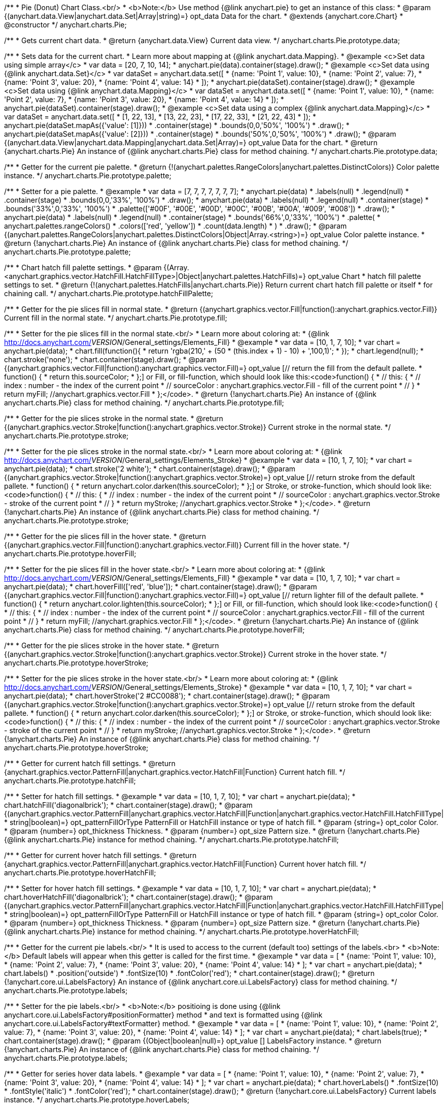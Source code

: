 /**
 * Pie (Donut) Chart Class.<br/>
 * <b>Note:</b> Use method {@link anychart.pie} to get an instance of this class:
 * @param {(anychart.data.View|anychart.data.Set|Array|string)=} opt_data Data for the chart.
 * @extends {anychart.core.Chart}
 * @constructor
 */
anychart.charts.Pie;

/**
 * Gets current chart data.
 * @return {anychart.data.View} Current data view.
 */
anychart.charts.Pie.prototype.data;

/**
 * Sets data for the current chart.
 * Learn more about mapping at {@link anychart.data.Mapping}.
 * @example <c>Set data using simple array</c>
 *  var data = [20, 7, 10, 14];
 *  anychart.pie(data).container(stage).draw();
 * @example <c>Set data using {@link anychart.data.Set}</c>
 *  var dataSet = anychart.data.set([
 *    {name: 'Point 1', value: 10},
 *    {name: 'Point 2', value: 7},
 *    {name: 'Point 3', value: 20},
 *    {name: 'Point 4', value: 14}
 *  ]);
 *  anychart.pie(dataSet).container(stage).draw();
 * @example <c>Set data using {@link anychart.data.Mapping}</c>
 *  var dataSet = anychart.data.set([
 *    {name: 'Point 1', value: 10},
 *    {name: 'Point 2', value: 7},
 *    {name: 'Point 3', value: 20},
 *    {name: 'Point 4', value: 14}
 *  ]);
 *  anychart.pie(dataSet).container(stage).draw();
 * @example <c>Set data using a complex {@link anychart.data.Mapping}</c>
 *  var dataSet = anychart.data.set([
 *    [1, 22, 13],
 *    [13, 22, 23],
 *    [17, 22, 33],
 *    [21, 22, 43]
 *  ]);
 *  anychart.pie(dataSet.mapAs({'value': [1]}))
 *      .container(stage)
 *      .bounds(0,0,'50%', '100%')
 *      .draw();
 *  anychart.pie(dataSet.mapAs({'value': [2]}))
 *      .container(stage)
 *      .bounds('50%',0,'50%', '100%')
 *      .draw();
 * @param {(anychart.data.View|anychart.data.Mapping|anychart.data.Set|Array)=} opt_value Data for the chart.
 * @return {anychart.charts.Pie} An instance of {@link anychart.charts.Pie} class for method chaining.
 */
anychart.charts.Pie.prototype.data;

/**
 * Getter for the current pie palette.
 * @return {!(anychart.palettes.RangeColors|anychart.palettes.DistinctColors)} Color palette instance.
 */
anychart.charts.Pie.prototype.palette;

/**
 * Setter for a pie palette.
 * @example
 *  var data = [7, 7, 7, 7, 7, 7, 7];
 *  anychart.pie(data)
 *     .labels(null)
 *     .legend(null)
 *     .container(stage)
 *     .bounds(0,0,'33%', '100%')
 *     .draw();
 *  anychart.pie(data)
 *     .labels(null)
 *     .legend(null)
 *     .container(stage)
 *     .bounds('33%',0,'33%', '100%')
 *     .palette(['#00F', '#00E', '#00D', '#00C', '#00B', '#00A', '#009', '#008'])
 *     .draw();
 *  anychart.pie(data)
 *     .labels(null)
 *     .legend(null)
 *     .container(stage)
 *     .bounds('66%',0,'33%', '100%')
 *     .palette(
 *          anychart.palettes.rangeColors()
 *              .colors(['red', 'yellow'])
 *              .count(data.length)
 *      )
 *     .draw();
 * @param {(anychart.palettes.RangeColors|anychart.palettes.DistinctColors|Object|Array.<string>)=} opt_value Color palette instance.
 * @return {!anychart.charts.Pie} An instance of {@link anychart.charts.Pie} class for method chaining.
 */
anychart.charts.Pie.prototype.palette;

/**
 * Chart hatch fill palette settings.
 * @param {(Array.<anychart.graphics.vector.HatchFill.HatchFillType>|Object|anychart.palettes.HatchFills)=} opt_value Chart
 * hatch fill palette settings to set.
 * @return {!(anychart.palettes.HatchFills|anychart.charts.Pie)} Return current chart hatch fill palette or itself
 * for chaining call.
 */
anychart.charts.Pie.prototype.hatchFillPalette;

/**
 * Getter for the pie slices fill in normal state.
 * @return {(anychart.graphics.vector.Fill|function():anychart.graphics.vector.Fill)} Current fill in the normal state.
 */
anychart.charts.Pie.prototype.fill;

/**
 * Setter for the pie slices fill in the normal state.<br/>
 * Learn more about coloring at:
 * {@link http://docs.anychart.com/__VERSION__/General_settings/Elements_Fill}
 * @example
 *  var data = [10, 1, 7, 10];
 *  var chart = anychart.pie(data);
 *  chart.fill(function(){
 *     return 'rgba(210,' + (50 * (this.index + 1) - 10) + ',100,1)';
 *  });
 *  chart.legend(null);
 *  chart.stroke('none');
 *  chart.container(stage).draw();
 * @param {(anychart.graphics.vector.Fill|function():anychart.graphics.vector.Fill)=} opt_value [// return the fill from the default pallete.
 * function() {
 *   return this.sourceColor;
 * };] or Fill, or fill-function, which should look like this:<code>function() {
 *  //  this: {
 *  //  index : number  - the index of the current point
 *  //  sourceColor : anychart.graphics.vector.Fill - fill of the current point
 *  // }
 *  return myFill; //anychart.graphics.vector.Fill
 * };</code>.
 * @return {!anychart.charts.Pie} An instance of {@link anychart.charts.Pie} class for method chaining.
 */
anychart.charts.Pie.prototype.fill;

/**
 * Getter for the pie slices stroke in the normal state.
 * @return {(anychart.graphics.vector.Stroke|function():anychart.graphics.vector.Stroke)} Current stroke in the normal state.
 */
anychart.charts.Pie.prototype.stroke;

/**
 * Setter for the pie slices stroke in the normal state.<br/>
 * Learn more about coloring at:
 * {@link http://docs.anychart.com/__VERSION__/General_settings/Elements_Stroke}
 * @example
 *  var data = [10, 1, 7, 10];
 *  var chart = anychart.pie(data);
 *  chart.stroke('2 white');
 *  chart.container(stage).draw();
 * @param {(anychart.graphics.vector.Stroke|function():anychart.graphics.vector.Stroke)=} opt_value [// return stroke from the default pallete.
 * function() {
 *   return anychart.color.darken(this.sourceColor);
 * };] or Stroke, or stroke-function, which should look like:<code>function() {
 *  //  this: {
 *  //  index : number  - the index of the current point
 *  //  sourceColor : anychart.graphics.vector.Stroke - stroke of the current point
 *  // }
 *  return myStroke; //anychart.graphics.vector.Stroke
 * };</code>.
 * @return {!anychart.charts.Pie} An instance of {@link anychart.charts.Pie} class for method chaining.
 */
anychart.charts.Pie.prototype.stroke;

/**
 * Getter for the pie slices fill in the hover state.
 * @return {(anychart.graphics.vector.Fill|function():anychart.graphics.vector.Fill)} Current fill in the hover state.
 */
anychart.charts.Pie.prototype.hoverFill;

/**
 * Setter for the pie slices fill in the hover state.<br/>
 * Learn more about coloring at:
 * {@link http://docs.anychart.com/__VERSION__/General_settings/Elements_Fill}
 * @example
 *  var data = [10, 1, 7, 10];
 *  var chart = anychart.pie(data);
 *  chart.hoverFill(['red', 'blue']);
 *  chart.container(stage).draw();
 * @param {(anychart.graphics.vector.Fill|function():anychart.graphics.vector.Fill)=} opt_value [// return lighter fill of the default pallete.
 * function() {
 *   return anychart.color.lighten(this.sourceColor);
 * };] or Fill, or fill-function, which should look like:<code>function() {
 *  //  this: {
 *  //  index : number  - the index of the current point
 *  //  sourceColor : anychart.graphics.vector.Fill - fill of the current point
 *  // }
 *  return myFill; //anychart.graphics.vector.Fill
 * };</code>.
 * @return {!anychart.charts.Pie} An instance of {@link anychart.charts.Pie} class for method chaining.
 */
anychart.charts.Pie.prototype.hoverFill;

/**
 * Getter for the pie slices stroke in the hover state.
 * @return {(anychart.graphics.vector.Stroke|function():anychart.graphics.vector.Stroke)} Current stroke in the hover state.
 */
anychart.charts.Pie.prototype.hoverStroke;

/**
 * Setter for the pie slices stroke in the hover state.<br/>
 * Learn more about coloring at:
 * {@link http://docs.anychart.com/__VERSION__/General_settings/Elements_Stroke}
 * @example
 *  var data = [10, 1, 7, 10];
 *  var chart = anychart.pie(data);
 *  chart.hoverStroke('2 #CC0088');
 *  chart.container(stage).draw();
 * @param {(anychart.graphics.vector.Stroke|function():anychart.graphics.vector.Stroke)=} opt_value [// return stroke from the default pallete.
 * function() {
 *   return anychart.color.darken(this.sourceColor);
 * };] or Stroke, or stroke-function, which should look like:<code>function() {
 *  //  this: {
 *  //  index : number  - the index of the current point
 *  //  sourceColor : anychart.graphics.vector.Stroke - stroke of the current point
 *  // }
 *  return myStroke; //anychart.graphics.vector.Stroke
 * };</code>.
 * @return {!anychart.charts.Pie} An instance of {@link anychart.charts.Pie} class for method chaining.
 */
anychart.charts.Pie.prototype.hoverStroke;

/**
 * Getter for current hatch fill settings.
 * @return {anychart.graphics.vector.PatternFill|anychart.graphics.vector.HatchFill|Function} Current hatch fill.
 */
anychart.charts.Pie.prototype.hatchFill;

/**
 * Setter for hatch fill settings.
 * @example
 *  var data = [10, 1, 7, 10];
 *  var chart = anychart.pie(data);
 *  chart.hatchFill('diagonalbrick');
 *  chart.container(stage).draw();
 * @param {(anychart.graphics.vector.PatternFill|anychart.graphics.vector.HatchFill|Function|anychart.graphics.vector.HatchFill.HatchFillType|
 * string|boolean)=} opt_patternFillOrType PatternFill or HatchFill instance or type of hatch fill.
 * @param {string=} opt_color Color.
 * @param {number=} opt_thickness Thickness.
 * @param {number=} opt_size Pattern size.
 * @return {!anychart.charts.Pie} {@link anychart.charts.Pie} instance for method chaining.
 */
anychart.charts.Pie.prototype.hatchFill;

/**
 * Getter for current hover hatch fill settings.
 * @return {anychart.graphics.vector.PatternFill|anychart.graphics.vector.HatchFill|Function} Current hover hatch fill.
 */
anychart.charts.Pie.prototype.hoverHatchFill;

/**
 * Setter for hover hatch fill settings.
 * @example
 *  var data = [10, 1, 7, 10];
 *  var chart = anychart.pie(data);
 *  chart.hoverHatchFill('diagonalbrick');
 *  chart.container(stage).draw();
 * @param {(anychart.graphics.vector.PatternFill|anychart.graphics.vector.HatchFill|Function|anychart.graphics.vector.HatchFill.HatchFillType|
 * string|boolean)=} opt_patternFillOrType PatternFill or HatchFill instance or type of hatch fill.
 * @param {string=} opt_color Color.
 * @param {number=} opt_thickness Thickness.
 * @param {number=} opt_size Pattern size.
 * @return {!anychart.charts.Pie} {@link anychart.charts.Pie} instance for method chaining.
 */
anychart.charts.Pie.prototype.hoverHatchFill;

/**
 * Getter for the current pie labels.<br/>
 * It is used to access to the current (default too) settings of the labels.<br>
 * <b>Note:</b> Default labels will appear when this getter is called for the first time.
 * @example
 *  var data = [
 *    {name: 'Point 1', value: 10},
 *    {name: 'Point 2', value: 7},
 *    {name: 'Point 3', value: 20},
 *    {name: 'Point 4', value: 14}
 *  ];
 *  var chart = anychart.pie(data);
 *  chart.labels()
 *      .position('outside')
 *      .fontSize(10)
 *      .fontColor('red');
 *  chart.container(stage).draw();
 * @return {!anychart.core.ui.LabelsFactory} An instance of {@link anychart.core.ui.LabelsFactory} class for method chaining.
 */
anychart.charts.Pie.prototype.labels;

/**
 * Setter for the pie labels.<br/>
 * <b>Note:</b> positioing is done using {@link anychart.core.ui.LabelsFactory#positionFormatter} method
 * and text is formatted using {@link anychart.core.ui.LabelsFactory#textFormatter} method.
 * @example
 *  var data = [
 *    {name: 'Point 1', value: 10},
 *    {name: 'Point 2', value: 7},
 *    {name: 'Point 3', value: 20},
 *    {name: 'Point 4', value: 14}
 *  ];
 *  var chart = anychart.pie(data);
 *  chart.labels(true);
 *  chart.container(stage).draw();
 * @param {(Object|boolean|null)=} opt_value [] LabelsFactory instance.
 * @return {!anychart.charts.Pie} An instance of {@link anychart.charts.Pie} class for method chaining.
 */
anychart.charts.Pie.prototype.labels;

/**
 * Getter for series hover data labels.
 * @example
 *  var data = [
 *    {name: 'Point 1', value: 10},
 *    {name: 'Point 2', value: 7},
 *    {name: 'Point 3', value: 20},
 *    {name: 'Point 4', value: 14}
 *  ];
 *  var chart = anychart.pie(data);
 *  chart.hoverLabels()
 *      .fontSize(10)
 *      .fontStyle('italic')
 *      .fontColor('red');
 *  chart.container(stage).draw();
 * @return {!anychart.core.ui.LabelsFactory} Current labels instance.
 */
anychart.charts.Pie.prototype.hoverLabels;

/**
 * Setter for series hover data labels.
 * @example
 *  var data = [
 *    {name: 'Point 1', value: 10},
 *    {name: 'Point 2', value: 7},
 *    {name: 'Point 3', value: 20},
 *    {name: 'Point 4', value: 14}
 *  ];
 *  var chart = anychart.pie(data);
 *  chart.hoverLabels(false);
 *  chart.container(stage).draw();
 * @param {(Object|boolean|null)=} opt_value pie hover data labels settings.
 * @return {!anychart.charts.Pie} {@link anychart.charts.Pie} instance for method chaining.
 */
anychart.charts.Pie.prototype.hoverLabels;

/**
 * Getter for outside labels space settings.
 * @return {number|string|null} Current outside labels space.
 */
anychart.charts.Pie.prototype.outsideLabelsSpace;

/**
 * Setter for outside labels space settings.<br/>
 * <b>Note: </b> Works only with outside labels mode.
 * @example
 * var chart = anychart.pie([5, 2, 1, 3, 1, 3]);
 * chart.labels()
 *   .fontColor('black')
 *   .position('outside');
 * chart.outsideLabelsSpace('15%');
 * chart.container(stage).draw();
 * @param {(number|string)=} opt_value [30%] Value to set.
 * @return {anychart.charts.Pie} {@link anychart.charts.Pie} instance for method chaining.
 */
anychart.charts.Pie.prototype.outsideLabelsSpace;

/**
 * Getter for outside labels connector length.
 * @return {number|string|null} Outside labels connector length.
 */
anychart.charts.Pie.prototype.connectorLength;

/**
 * Setter for outside labels connector length.<br/>
 * <b>Note: </b> Works only with outside labels mode.
 * @example
 * var chart = anychart.pie([5, 2, 1, 3, 1, 3]);
 * chart.labels()
 *   .fontColor('black')
 *   .position('outside');
 * chart.connectorLength(20);
 * chart.container(stage).draw();
 * @param {(number|string)=} opt_value [30%] Value to set.
 * @return {anychart.charts.Pie} {@link anychart.charts.Pie} instance for method chaining.
 */
anychart.charts.Pie.prototype.connectorLength;

/**
 * Getter for outside labels connector critical angle settings.
 * @return {number|string|null} Outside labels critical angle.
 */
anychart.charts.Pie.prototype.outsideLabelsCriticalAngle;

/**
 * Setter for outside labels connector critical angle settings.<br/>
 * Labels with the connector angle greater than critical are not displayed.<br/>
 * <b>Note: </b> Works only with outside labels mode.
 * @example
 * var chart = anychart.pie([50, 2, 1, 3, 1, 3]);
 * chart.labels()
 *   .fontColor('black')
 *   .position('outside');
 * chart.outsideLabelsCriticalAngle(20);
 * chart.container(stage).draw();
 * @param {(number|string)=} opt_value [60] Value to set.
 * @return {anychart.charts.Pie} {@link anychart.charts.Pie} instance for method chaining.
 */
anychart.charts.Pie.prototype.outsideLabelsCriticalAngle;

/**
 * Getter for outside labels connectors stroke settings.
 * @return {anychart.graphics.vector.Stroke|Function} Current stroke settings.
 */
anychart.charts.Pie.prototype.connectorStroke;

/**
 * Setter for outside labels connectors stroke settings by function.<br/>
 * <b>Note: </b> Works only with outside labels mode.
 * @example
 * var chart = anychart.pie([5, 2, 1, 3, 1, 3]);
 * chart.labels()
 *   .fontColor('black')
 *   .position('outside');
 * chart.connectorStroke(
 *      function(){
 *        return '3 '+ this.sourceColor;
 *      }
 *   );
 * chart.container(stage).draw();
 * @param {function():(anychart.graphics.vector.ColoredFill|anychart.graphics.vector.Stroke)=} opt_fillFunction [function() {
 *  return anychart.color.darken(this.sourceColor);
 * }] Function that looks like <code>function(){
 *    // this.sourceColor -  color returned by fill() getter.
 *    return fillValue; // type anychart.graphics.vector.Fill
 * }</code>.
 * @return {!anychart.charts.Pie} {@link anychart.charts.Pie} instance for method chaining.
 */
anychart.charts.Pie.prototype.connectorStroke;

/**
 * Setter for outside labels connectors stroke settings.<br/>
 * Learn more about stroke settings:
 * {@link http://docs.anychart.com/__VERSION__/General_settings/Elements_Stroke}<br/>
 * <b>Note: </b> Works only with outside labels mode.
 * @example
 * var chart = anychart.pie([5, 2, 1, 3, 1, 3]);
 * chart.labels()
 *   .fontColor('black')
 *   .position('outside');
 * chart.connectorStroke('orange', 3, '5 2', 'round');
 * chart.container(stage).draw();
 * @param {(anychart.graphics.vector.Stroke|anychart.graphics.vector.ColoredFill|string|Function|null)=} opt_strokeOrFill Fill settings
 *    or stroke settings.
 * @param {number=} opt_thickness [1] Line thickness.
 * @param {string=} opt_dashpattern Controls the pattern of dashes and gaps used to stroke paths.
 * @param {anychart.graphics.vector.StrokeLineJoin=} opt_lineJoin Line join style.
 * @param {anychart.graphics.vector.StrokeLineCap=} opt_lineCap Line cap style.
 * @return {!anychart.charts.Pie} {@link anychart.charts.Pie} instance for method chaining.
 */
anychart.charts.Pie.prototype.connectorStroke;

/**
 * Gets the last values set by grouping function or null.
 * @return {(null|function(*):boolean)} Current grouping function.
 */
anychart.charts.Pie.prototype.group;

/**
 * Setter for points grouping function.<br/>
 * Groups point and adds final point to the end.
 * <b>Note:</b> To disable filter function pass <b>null</b> or <b>'none'</b>.
 * @example
 * anychart.pie([5, 2, 1, 3, 1, 3])
 *   .group(function(val){ return val > 2; })
 *   .container(stage).draw();
 * @param {(string|null|function(*):boolean)=} opt_value Filter function or disablt value (null, 'none').
 * @return {anychart.charts.Pie} {@link anychart.charts.Pie} instance for method chaining.
 */
anychart.charts.Pie.prototype.group;

/**
 * Getter for the current pie outer radius.
 * @return {(string|number)} Outer radius.
 */
anychart.charts.Pie.prototype.radius;

/**
 * Setter for the outer pie radius.<br/>
 * Radius can be set as a number (considered as number of pixels),
 * or as a string, e.g.'42%' or '152px'.
 * @example
 *  var data = [10, 7, 4];
 *  anychart.pie(data)
 *     .container(stage)
 *     .radius(100)
 *     .bounds(0,0,'50%', '100%')
 *     .draw();
 *  anychart.pie(data)
 *     .container(stage)
 *     .radius('52%')
 *     .bounds('50%',0,'50%', '100%')
 *     .draw();
 * @param {(string|number)=} opt_value ['40%'] Value of the outer radius.
 * @return {anychart.charts.Pie} An instance of {@link anychart.charts.Pie} class for method chaining.
 */
anychart.charts.Pie.prototype.radius;

/**
 * Getter for the inner radius in case of a Donut chart.
 * @return {(string|number|function(number):number)} Current inner radius of a pie/donut chart.
 */
anychart.charts.Pie.prototype.innerRadius;

/**
 * Setter for the inner radius in case of a Donut chart.
 * @example
 *  var data = [10, 7, 4, 5];
 *  anychart.pie(data)
 *      .innerRadius('25%')
 *      .bounds(0,0,'50%', '100%')
 *      .container(stage)
 *      .draw();
 *  anychart.pie(data)
 *      .innerRadius(function(outerRadius){
 *          return parseFloat(outerRadius)/2;
 *        })
 *      .bounds('50%',0,'50%', '100%')
 *      .container(stage)
 *      .draw();
 * @param {(string|number|function(number):number)=} opt_value [0] The value of the inner radius in pixels, percents or
 * function. In general the function should look like this:
 * <code>function(outerRadius){
 *   ...
 *   return NUMBER;
 * }
 * </code>.
 * @return {anychart.charts.Pie} An instance of {@link anychart.charts.Pie} class for method chaining.
 */
anychart.charts.Pie.prototype.innerRadius;

/**
 * Getter for the pie chart center point.<br/>
 * <b>Note:</b> Works only after {@link anychart.charts.Pie#draw} is called.
 * @example
 *  var pieInnerRadius = 40
 *  var pie = anychart.pie([10, 14, 8, 12])
 *      .container(stage)
 *      .innerRadius(pieInnerRadius+10)
 *      .draw();
 *  var pieCenter = pie.getCenterPoint();
 *  var labelBounds = anychart.math.rect(
 *      pieCenter.x - pieInnerRadius,
 *      pieCenter.y - pieInnerRadius,
 *      pieCenter.x + pieInnerRadius,
 *      pieCenter.y + pieInnerRadius
 *  );
 *  anychart.ui.label()
 *      .text('Pie\ninner\nlabel')
 *      .parentBounds(labelBounds)
 *      .container(stage)
 *      .hAlign('center')
 *      .vAlign('center')
 *      .adjustFontSize(true)
 *      .width(2*pieInnerRadius)
 *      .height(2*pieInnerRadius)
 *      .draw();
 * @return {anychart.math.Coordinate} XY coordinate of the current pie chart center.
 */
anychart.charts.Pie.prototype.getCenterPoint;

/**
 * Getter for the current pie pixel outer radius.<br/>
 * <b>Note:</b> Works only after {@link anychart.charts.Pie#draw} is called.
 * @return {number} Pixel value of the pie radius.
 */
anychart.charts.Pie.prototype.getPixelRadius;

/**
 * Getter for the current pie pixel inner radius.<br/>
 * <b>Note:</b> Works only after {@link anychart.charts.Pie#draw} is called.
 * @return {number} XY coordinate of the pie center.
 */
anychart.charts.Pie.prototype.getPixelInnerRadius;

/**
 * Getter for the angle from which the first slice is drawn clockwise.
 * @return {(string|number)} Current start angle.
 */
anychart.charts.Pie.prototype.startAngle;

/**
 * Setter for the angle from which the first slice is drawn clockwise.
 * @illustration <t>stageOnly</t>
 * var data = [3.4, 0, 6.6, 6.6, 3.4];
 * chart = anychart.pie(data)
 *   .startAngle(0)
 *   .container(stage)
 *   .draw();
 * var center = chart.getCenterPoint();
 * layer.circle(center.x + chart.getPixelRadius(), center.y, 4).fill('red .5').stroke('red');
 * layer.text(center.x + chart.getPixelRadius()+7, center.y - 8, '0\u00B0');
 * layer.circle(center.x + Math.cos(Math.PI/3)*chart.getPixelRadius(), center.y - Math.sin(Math.PI/3)*chart.getPixelRadius(), 4).fill('red .5').stroke('red');
 * layer.text(center.x + Math.cos(Math.PI/3)*chart.getPixelRadius()+7, center.y - Math.sin(Math.PI/3)*chart.getPixelRadius() -10, '-60\u00B0');
 * layer.circle(center.x + Math.cos(Math.PI/3)*chart.getPixelRadius(), center.y + Math.sin(Math.PI/3)*chart.getPixelRadius(), 4).fill('red .5').stroke('red');
 * layer.text(center.x + Math.cos(Math.PI/3)*chart.getPixelRadius()+7, center.y + Math.sin(Math.PI/3)*chart.getPixelRadius() -6, '60\u00B0');
 * layer.circle(center.x - chart.getPixelRadius(), center.y, 4).fill('red .5').stroke('red');
 * layer.text(center.x - chart.getPixelRadius()-30, center.y -8, '180\u00B0');
 * @example
 * anychart.pie([3, 3, 5, 1])
 *   .startAngle(-40)
 *   .container(stage)
 *   .draw();
 * @param {(string|number)=} opt_value [-90] Value of the start angle.
 * @return {anychart.charts.Pie} An instance of {@link anychart.charts.Pie} class for method chaining.
 */
anychart.charts.Pie.prototype.startAngle;

/**
 * Getter for the value of pie slice exploding.
 * @return {(string|number)} Exploding value.
 */
anychart.charts.Pie.prototype.explode;

/**
 * Sets the value of exploding in pixels.
 * @example
 *  var data = anychart.data.set([
 *       {name: 'Point 1', value: 50},
 *       {name: 'Point 2', value: 13, exploded: true},
 *       {name: 'Point 3', value: 14, exploded: true}
 *     ]);
 *  chart = anychart.pie(data);
 *  chart.container(stage)
 *      .explode(15)
 *      .draw();
 * @param {(string|number)=} opt_value [15] Value of the expansion/exploding.
 * @return {anychart.charts.Pie} An instance of {@link anychart.charts.Pie} class for method chaining.
 */
anychart.charts.Pie.prototype.explode;

/**
 * Explodes slice at index.
 * @example
 * var chart = anychart.pie([10, 12, 14, 46]);
 * chart.explodeSlice(2);
 * chart.container(stage).draw();
 * @param {number} index Pie slice index that should be exploded or not.
 * @param {boolean=} opt_explode [true] Whether to explode.
 * @return {anychart.charts.Pie} .
 */
anychart.charts.Pie.prototype.explodeSlice;

/**
 * Getter for the current sort setting.
 * @return {anychart.enums.Sort} Sort setting.
 */
anychart.charts.Pie.prototype.sort;

/**
 * Setter for the sort setting.<br/>
 * Ascending, Descending and No sorting is supported.
 * @example
 *  var data = [3.4, 10, 6.6, 7, 3.4];
 *  anychart.pie(data)
 *      .container(stage)
 *      .bounds(0,0,'50%', '100%')
 *      .draw();
 *  anychart.pie(data)
 *      .container(stage)
 *      .bounds('50%',0,'50%', '100%')
 *      .sort(anychart.enums.Sort.DESC)
 *      .draw();
 * @param {(anychart.enums.Sort|string)=} opt_value [{@link anychart.enums.Sort}.NONE] Value of the sort setting.
 * @return {anychart.charts.Pie} An instance of {@link anychart.charts.Pie} class for method chaining.
 */
anychart.charts.Pie.prototype.sort;

/**
 * Getter for tolltip settings.
 * @example
 * var chart = anychart.pie([10, 14, 8, 12]);
 * chart.tooltip()
 *     .titleFormatter(function(){
 *         return 'title [' + this.index + ']';
 *     })
 *     .title()
 *         .enabled(true);
 * chart.container(stage).draw();
 * @return {!anychart.core.ui.Tooltip} An instance of {@link anychart.core.ui.Tooltip} class for method chaining.
 */
anychart.charts.Pie.prototype.tooltip;

/**
 * Setter for tolltip settings.
 * @example
 * var chart = anychart.pie([10, 14, 8, 12]);
 * chart.tooltip(false);
 * chart.container(stage).draw();
 * @param {(Object|boolean|null)=} opt_value Tooltip settings.
 * @return {!anychart.charts.Pie} An instance of {@link anychart.charts.Pie} class for method chaining.
 */
anychart.charts.Pie.prototype.tooltip;

